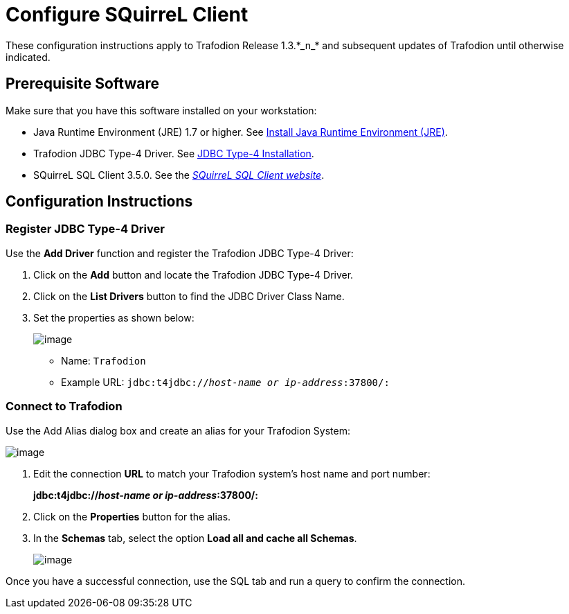 ////
/**
 *@@@ START COPYRIGHT @@@
 * Licensed to the Apache Software Foundation (ASF) under one
 * or more contributor license agreements.  See the NOTICE file
 * distributed with this work for additional information
 * regarding copyright ownership.  The ASF licenses this file
 * to you under the Apache License, Version 2.0 (the
 * "License"); you may not use this file except in compliance
 * with the License.  You may obtain a copy of the License at
 *
 *     http://www.apache.org/licenses/LICENSE-2.0
 *
 * Unless required by applicable law or agreed to in writing, software
 * distributed under the License is distributed on an "AS IS" BASIS,
 * WITHOUT WARRANTIES OR CONDITIONS OF ANY KIND, either express or implied.
 * See the License for the specific language governing permissions and
 * limitations under the License.
 * @@@ END COPYRIGHT @@@
 */
////

= Configure SQuirreL Client
These configuration instructions apply to Trafodion Release 1.3.*_n_* and subsequent updates of Trafodion until otherwise indicated.

== Prerequisite Software

Make sure that you have this software installed on your workstation:

* Java Runtime Environment (JRE) 1.7 or higher. See <<jdbct4_JRE, Install Java Runtime Environment (JRE)>>.
* Trafodion JDBC Type-4 Driver. See <<jdbct4_install, JDBC Type-4 Installation>>.
* SQuirreL SQL Client 3.5.0. See the http://squirrel-sql.sourceforge.net/[_SQuirreL SQL Client website_].

<<<
== Configuration Instructions
=== Register JDBC Type-4 Driver

Use the *Add Driver* function and register the Trafodion JDBC Type-4 Driver:

1. Click on the *Add* button and locate the Trafodion JDBC Type-4 Driver.
2. Click on the *List Drivers* button to find the JDBC Driver Class Name.
3. Set the properties as shown below:
+
image:{images}/Add_Driver_SQuirreL.jpg[image]
+
* Name: `Trafodion`
* Example URL: `jdbc:t4jdbc://_host-name or ip-address_:37800/:`

<<<
=== Connect to Trafodion

Use the Add Alias dialog box and create an alias for your Trafodion System:

image:{images}/Add_Alias_SQuirreL.jpg[image]

1. Edit the connection *URL* to match your Trafodion system's host name and port number:
+
====
*jdbc:t4jdbc://_host-name or ip-address_:37800/:*
====

2. Click on the *Properties* button for the alias.
3. In the *Schemas* tab, select the option *Load all and cache all Schemas*.
+
image:{images}/Properties_for_Alias_SQuirreL.jpg[image]

Once you have a successful connection, use the SQL tab and run a query to confirm the connection.

